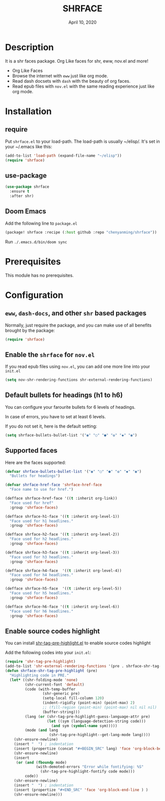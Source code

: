 #+TITLE:   SHRFACE
#+DATE:    April 10, 2020
#+SINCE:   {replace with next tagged release version}
#+STARTUP: inlineimages nofold

* Table of Contents :TOC_3:noexport:
- [[#description][Description]]
- [[#installation][Installation]]
  - [[#require][require]]
  - [[#use-package][use-package]]
  - [[#doom-emacs][Doom Emacs]]
- [[#prerequisites][Prerequisites]]
- [[#configuration][Configuration]]
  - [[#eww-dash-docs-and-other-shr-based-packages][=eww=, =dash-docs=, and other =shr= based packages]]
  - [[#enable-the-shrface-for-novel][Enable the =shrface= for =nov.el=]]
  - [[#default-bullets-for-headings-h1-to-h6][Default bullets for headings (h1 to h6)]]
  - [[#supported-faces][Supported faces]]
  - [[#enable-source-codes-highlight][Enable source codes highlight]]

* Description
It is a shr faces package. Org Like faces for shr, eww, nov.el and more!

+ Org Like Faces
+ Browse the internet with =eww= just like org mode.
+ Read dash docsets with =dash= with the beauty of org faces.
+ Read epub files with =nov.el= with the same reading experience just like org mode.

* Installation

** require
Put =shrface.el= to your load-path. The load-path is usually ~/elisp/. It's set in your ~/.emacs like this:

#+BEGIN_SRC emacs-lisp
(add-to-list 'load-path (expand-file-name "~/elisp"))
(require 'shrface)
#+END_SRC


** use-package

#+BEGIN_SRC emacs-lisp
(use-package shrface
  :ensure t
  :after shr)

#+END_SRC

** Doom Emacs
Add the following line to =package.el=
#+BEGIN_SRC emacs-lisp
(package! shrface :recipe (:host github :repo "chenyanming/shrface"))
#+END_SRC

Run =./.emacs.d/bin/doom sync=

* Prerequisites
This module has no prerequisites.

* Configuration

** =eww=, =dash-docs=, and other =shr= based packages
Normally, just require the package, and you can make use of all benefits brought
by the package:
#+BEGIN_SRC emacs-lisp
(require 'shrface)
#+END_SRC

** Enable the =shrface= for =nov.el=
If you read epub files using =nov.el=, you can add one more line into your =init.el=
#+BEGIN_SRC emacs-lisp
(setq nov-shr-rendering-functions shr-external-rendering-functions)
#+END_SRC

** Default bullets for headings (h1 to h6)
You can configure your farourite bullets for 6 levels of headings.

In case of errors, you have to set at least 6 levels.

If you do not set it, here is the default setting:

#+BEGIN_SRC emacs-lisp
(setq shrface-bullets-bullet-list '("◉" "○" "●" "✿" "◆" "◉")
#+END_SRC


** Supported faces
Here are the faces supported:
#+BEGIN_SRC emacs-lisp
(defvar shrface-bullets-bullet-list '("◉" "○" "●" "✿" "◆" "◉")
  "Bullets for headings")

(defvar shrface-href-face 'shrface-href-face
  "Face name to use for href.")

(defface shrface-href-face '((t :inherit org-link))
  "Face used for href"
  :group 'shrface-faces)

(defface shrface-h1-face '((t :inherit org-level-1))
  "Face used for h1 headlines."
  :group 'shrface-faces)

(defface shrface-h2-face '((t :inherit org-level-2))
  "Face used for h2 headlines."
  :group 'shrface-faces)

(defface shrface-h3-face '((t :inherit org-level-3))
  "Face used for h3 headlines."
  :group 'shrface-faces)

(defface shrface-h4-face  '((t :inherit org-level-4))
  "Face used for h4 headlines."
  :group 'shrface-faces)

(defface shrface-h5-face  '((t :inherit org-level-5))
  "Face used for h5 headlines."
  :group 'shrface-faces)

(defface shrface-h6-face '((t :inherit org-level-6))
  "Face used for h6 headlines."
  :group 'shrface-faces)
#+END_SRC

** Enable source codes highlight
You can install [[https://github.com/xuchunyang/shr-tag-pre-highlight.el][shr-tag-pre-highlight.el]] to enable source codes highlight

Add the following codes into your =init.el=:

#+BEGIN_SRC emacs-lisp
  (require 'shr-tag-pre-highlight)
  (add-to-list 'shr-external-rendering-functions '(pre . shrface-shr-tag-pre-highlight))
  (defun shrface-shr-tag-pre-highlight (pre)
    "Highlighting code in PRE."
    (let* ((shr-folding-mode 'none)
           (shr-current-font 'default)
           (code (with-temp-buffer
                   (shr-generic pre)
                   (setq-local fill-column 120)
                   (indent-rigidly (point-min) (point-max) 2)
                   ;; (fill-region (point-min) (point-max) nil nil nil)
                   (buffer-string)))
           (lang (or (shr-tag-pre-highlight-guess-language-attr pre)
                     (let ((sym (language-detection-string code)))
                       (and sym (symbol-name sym)))))
           (mode (and lang
                      (shr-tag-pre-highlight--get-lang-mode lang))))
      (shr-ensure-newline)
      (insert "  ") ; indentation
      (insert (propertize (concat "#+BEGIN_SRC" lang) 'face 'org-block-begin-line)) ; delete "lang" of this line, if you found the wrong detected langugage is annoying
      (shr-ensure-newline)
      (insert
       (or (and (fboundp mode)
                (with-demoted-errors "Error while fontifying: %S"
                  (shr-tag-pre-highlight-fontify code mode)))
           code))
      (shr-ensure-newline)
      (insert "  ") ; indentation
      (insert (propertize "#+END_SRC" 'face 'org-block-end-line ) )
      (shr-ensure-newline)))
#+END_SRC
